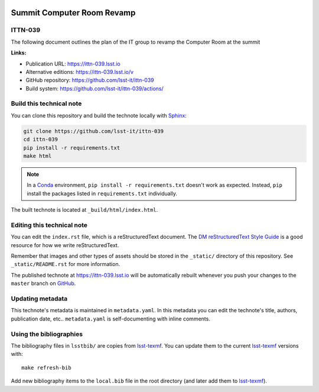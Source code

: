 .. image:: https://img.shields.io/badge/ittn--039-lsst.io-brightgreen.svg
   :target: https://ittn-039.lsst.io
.. image:: https://github.com/lsst-it/ittn-039/workflows/CI/badge.svg
   :target: https://github.com/lsst-it/ittn-039/actions/
..
  Uncomment this section and modify the DOI strings to include a Zenodo DOI badge in the README
  .. image:: https://zenodo.org/badge/doi/10.5281/zenodo.#####.svg
     :target: http://dx.doi.org/10.5281/zenodo.#####

###########################
Summit Computer Room Revamp
###########################

ITTN-039
========

The following document outlines the plan of the IT group to revamp the Computer Room at the summit

**Links:**

- Publication URL: https://ittn-039.lsst.io
- Alternative editions: https://ittn-039.lsst.io/v
- GitHub repository: https://github.com/lsst-it/ittn-039
- Build system: https://github.com/lsst-it/ittn-039/actions/


Build this technical note
=========================

You can clone this repository and build the technote locally with `Sphinx`_:

.. code-block:: bash

   git clone https://github.com/lsst-it/ittn-039
   cd ittn-039
   pip install -r requirements.txt
   make html

.. note::

   In a Conda_ environment, ``pip install -r requirements.txt`` doesn't work as expected.
   Instead, ``pip`` install the packages listed in ``requirements.txt`` individually.

The built technote is located at ``_build/html/index.html``.

Editing this technical note
===========================

You can edit the ``index.rst`` file, which is a reStructuredText document.
The `DM reStructuredText Style Guide`_ is a good resource for how we write reStructuredText.

Remember that images and other types of assets should be stored in the ``_static/`` directory of this repository.
See ``_static/README.rst`` for more information.

The published technote at https://ittn-039.lsst.io will be automatically rebuilt whenever you push your changes to the ``master`` branch on `GitHub <https://github.com/lsst-it/ittn-039>`_.

Updating metadata
=================

This technote's metadata is maintained in ``metadata.yaml``.
In this metadata you can edit the technote's title, authors, publication date, etc..
``metadata.yaml`` is self-documenting with inline comments.

Using the bibliographies
========================

The bibliography files in ``lsstbib/`` are copies from `lsst-texmf`_.
You can update them to the current `lsst-texmf`_ versions with::

   make refresh-bib

Add new bibliography items to the ``local.bib`` file in the root directory (and later add them to `lsst-texmf`_).

.. _Sphinx: http://sphinx-doc.org
.. _DM reStructuredText Style Guide: https://developer.lsst.io/restructuredtext/style.html
.. _this repo: ./index.rst
.. _Conda: http://conda.pydata.org/docs/
.. _lsst-texmf: https://lsst-texmf.lsst.io
